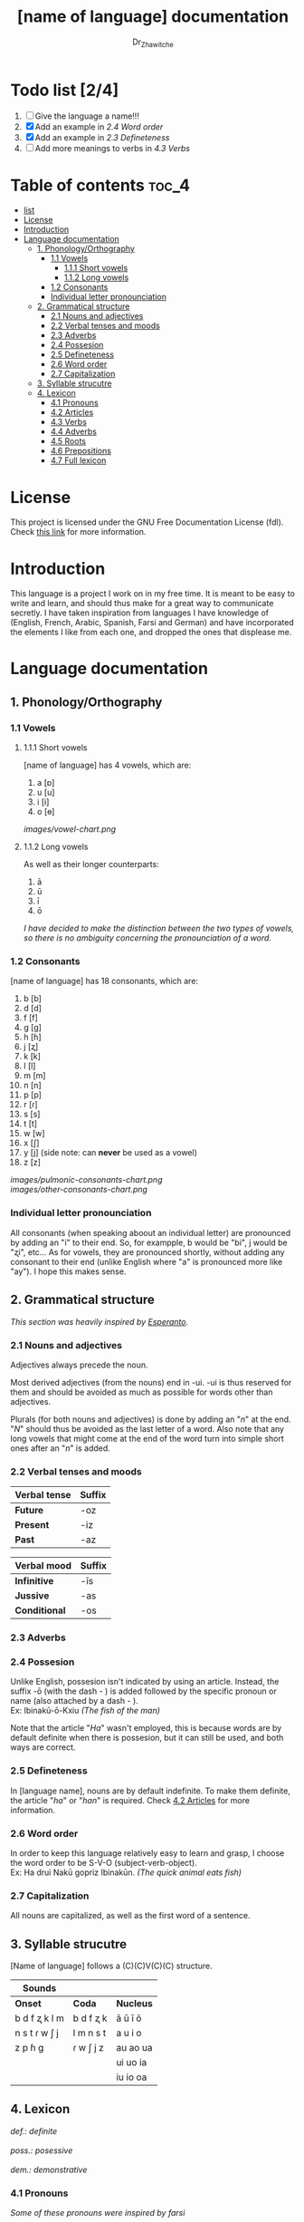 #+title: [name of language] documentation
#+DESCRIPTION: Official documentation for the ----- language
#+AUTHOR:  Dr_Zhawitche
#+OPTIONS: \n:t

* Todo list  [2/4]
1. [ ] Give the language a name!!!
2. [X] Add an example in [[2.4 Word order]]
3. [X] Add an example in [[2.3 Defineteness]]
4. [ ] Add more meanings to verbs in [[4.3 Verbs]]

* Table of contents :toc_4:
- [[#list--24][list]]
- [[#license][License]]
- [[#introduction][Introduction]]
- [[#language-documentation][Language documentation]]
  - [[#1-phonologyorthography][1. Phonology/Orthography]]
    - [[#11-vowels][1.1 Vowels]]
      - [[#111-short-vowels][1.1.1 Short vowels]]
      - [[#112-long-vowels][1.1.2 Long vowels]]
    - [[#12-consonants][1.2 Consonants]]
    - [[#individual-letter-pronounciation][Individual letter pronounciation]]
  - [[#2-grammatical-structure][2. Grammatical structure]]
    - [[#21-nouns-and-adjectives][2.1 Nouns and adjectives]]
    - [[#22-verbal-tenses-and-moods][2.2 Verbal tenses and moods]]
    - [[#23-adverbs][2.3 Adverbs]]
    - [[#24-possesion][2.4 Possesion]]
    - [[#25-defineteness][2.5 Defineteness]]
    - [[#26-word-order][2.6 Word order]]
    - [[#27-capitalization][2.7 Capitalization]]
  - [[#3-syllable-strucutre][3. Syllable strucutre]]
  - [[#4-lexicon][4. Lexicon]]
    - [[#41-pronouns][4.1 Pronouns]]
    - [[#42-articles][4.2 Articles]]
    - [[#43-verbs][4.3 Verbs]]
    - [[#44-adverbs][4.4 Adverbs]]
    - [[#45-roots][4.5 Roots]]
    - [[#46-prepositions][4.6 Prepositions]]
    - [[#47-full-lexicon][4.7 Full lexicon]]

* License
This project is licensed under the GNU Free Documentation License (fdl). Check [[https://www.gnu.org/licenses/fdl-1.3.en.html][this link]] for more information.


* Introduction
This language is a project I work on in my free time. It is meant to be easy to write and learn, and should thus make for a great way to communicate secretly. I have taken inspiration from languages I have knowledge of (English, French, Arabic, Spanish, Farsi and German) and have incorporated the elements I like from each one, and dropped the ones that displease me.


* Language documentation

** 1. Phonology/Orthography
*** 1.1 Vowels
**** 1.1.1 Short vowels
[name of language] has 4 vowels, which are:
1. a [ɒ]
2. u [u]
3. i [i]
4. o [ɵ]
[[images/vowel-chart.png]]

**** 1.1.2 Long vowels
As well as their longer counterparts:
1. ā
2. ū
3. ī
4. ō

/I have decided to make the distinction between the two types of vowels, so there is no ambiguity concerning the pronounciation of a word./

*** 1.2 Consonants
[name of language] has 18 consonants, which are:
1. b [b]
2. d [d]
3. f [f]
4. g [g]
5. h [ɦ]
6. j [ʐ]
7. k [k]
8. l [l]
9. m [m]
10. n [n]
11. p [p]
12. r [ɾ]
13. s [s]
14. t [t]
15. w [w]
16. x [ʃ]
17. y [j] (side note: can *never* be used as a vowel)
18. z [z]
[[images/pulmonic-consonants-chart.png]]
[[images/other-consonants-chart.png]]

*** Individual letter pronounciation
All consonants (when speaking aboout an individual letter) are pronounced by adding an "i" to their end. So, for exampple, b would be "bi", j would be "ʐi", etc... As for vowels, they are pronounced shortly, without adding any consonant to their end (unlike English where "a" is pronounced more like "ay"). I hope this makes sense.


** 2. Grammatical structure

/This section was heavily inspired by [[https://en.wikipedia.org/wiki/Esperanto][Esperanto]]./

*** 2.1 Nouns and adjectives

Adjectives always ​precede the noun.

Most derived adjectives (from the nouns) end in -ui. -ui is thus reserved for them and should be avoided as much as possible for words other than adjectives.

Plurals (for both nouns and adjectives) is done by adding an "/n/" at the end. "/N/" should thus be avoided as the last letter of a word. Also note that any long vowels that might come at the end of the word turn into simple short ones after an "/n/" is added.

*** 2.2 Verbal tenses and moods

|----------------+----------|
| *Verbal tense* | *Suffix* |
|----------------+----------|
| *Future*       | -oz      |
| *Present*      | -iz      |
| *Past*         | -az      |
|----------------+----------|


| *Verbal mood* | *Suffix* |
|---------------+----------|
| *Infinitive*  | -īs      |
| *Jussive*     | -as      |
| *Conditional* | -os      |
|---------------+----------|

*** 2.3 Adverbs


*** 2.4 Possesion

Unlike English, possesion isn't indicated by using an article. Instead, the suffix -ō (with the dash - ) is added followed by the specific pronoun or name (also attached by a dash - ).
Ex: Ibinakū-ō-Kxiu /(The fish of the man)/

Note that the article "/Ha/" wasn't employed, this is because words are by default definite when there is possesion, but it can still be used, and both ways are correct.

*** 2.5 Defineteness
In [language name], nouns are by default indefinite. To make them definite, the article "/ha/" or "/han/" is required. Check [[#42-articles][4.2 Articles]] for more information.

*** 2.6 Word order
In order to keep this language relatively easy to learn and grasp, I choose the word order to be S-V-O (subject-verb-object).
Ex: Ha drui Nakū gopriz Ibinakūn. /(The quick animal eats fish)/


*** 2.7 Capitalization
All nouns are capitalized, as well as the first word of a sentence.


** 3. Syllable strucutre
[Name of language] follows a (C)(C)V(C)(C) structure.

|---------------+-----------+-----------|
| *Sounds*      |           |           |
|---------------+-----------+-----------|
| *Onset*       | *Coda*    | *Nucleus* |
|---------------+-----------+-----------|
| b d f ʐ k l m | b d f ʐ k | ā ū ī ō   |
| n s t ɾ w ʃ j | l m n s t | a u i o   |
| z p ɦ g       | ɾ w ʃ j z | au ao ua  |
|               |           | ui uo ia  |
|               |           | iu io  oa |
|---------------+-----------+-----------|


** 4. Lexicon
#+BEGIN_VERSE
/def.: definite/
/poss.: posessive/
/dem.: demonstrative/
#+END_VERSE
*** 4.1 Pronouns

/Some of these pronouns were inspired by farsi/

|  # | *Word* | *Class* | *Definition*                                                                    | *Equivalent(s)*     |
|----+--------+---------+---------------------------------------------------------------------------------+---------------------|
| 1. | /Yī/   | p.      | 1. The one person who is speaking, the subject of the sentence.                 | "I", "Me".          |
|    |        |         |                                                                                 |                     |
|----+--------+---------+---------------------------------------------------------------------------------+---------------------|
| 2. | /Dō/   | p.      | 1. Used to refer to the one (singular) being addressed .                        | "You"               |
|    |        |         |                                                                                 |                     |
|----+--------+---------+---------------------------------------------------------------------------------+---------------------|
| 3. | /Ām/   | p.      | 1. Used to refer to someone who is neither a speaker nor a listener, regardless | "He", "She", "They" |
|    |        |         | of gender.                                                                      |                     |
|----+--------+---------+---------------------------------------------------------------------------------+---------------------|
| 4. | /Mā/   | p.      | 1. The speaker plus one or more other people as the subject of the sentence.    | "We", "Us"          |
|    |        |         |                                                                                 |                     |
|----+--------+---------+---------------------------------------------------------------------------------+---------------------|
| 5. | /Xmā/  | p.      | 1. Used to refer to the ones (plural) being addressed.                          | "You"               |
|    |        |         |                                                                                 |                     |
|----+--------+---------+---------------------------------------------------------------------------------+---------------------|
| 6. | /Aōn/  | p.      | 1. Used to refer to two or more people who are neither speakers nor listeners,  | "They"              |
|    |        |         | regardless of gender.                                                           |                     |
|----+--------+---------+---------------------------------------------------------------------------------+---------------------|


*** 4.2 Articles
[name of language] has one article for defineteness, that can appear in two different ways. "/Ha/" is the singular equivalent of "the" and "/Han/" a plural one.

|  # | *Word* | *Class* | *Definition*                                                                                        | *Equivalent(s)* |
|----+--------+---------+-----------------------------------------------------------------------------------------------------+-----------------|
| 1. | /Ha/   | def. a. | 1. Used before singular nouns and noun phrases that denote particular, specified persons or things. | "The"           |
|    |        |         |                                                                                                     |                 |
|----+--------+---------+-----------------------------------------------------------------------------------------------------+-----------------|
| 2. | /Han/  | def. a. | 2. Used before plural nouns and noun phrases that denote particular, specified persons or things.   | "The"           |
|    |        |         |                                                                                                     |                 |
|----+--------+---------+-----------------------------------------------------------------------------------------------------+-----------------|

*** 4.3 Verbs
Note: Because verb conjugation is very simple and only depends on the time/mood, there isn't much of a point in conjugating every single verb that will be listed here. For more information check [[#22-verbal-tenses-and-moods][2.2 Verbal tenses and moods]].

| *Word*  | *Class* | *Definition*                                                                      | *Equivalent(s)*                   |
|---------+---------+-----------------------------------------------------------------------------------+-----------------------------------|
| Dirīs   | v.      | 1. Related to doing an action                                                     |                                   |
|         |         | 2. Related to making, or fabricating something                                    |                                   |
|         |         |                                                                                   |                                   |
|---------+---------+-----------------------------------------------------------------------------------+-----------------------------------|
| Goprīs  | v.      | 1. To eat, to consume food                                                        | "To eat", "To devoure"            |
|         |         |                                                                                   |                                   |
|---------+---------+-----------------------------------------------------------------------------------+-----------------------------------|
| Hatīs   | v.      | 1. To have strong affection towards something or someone, to hold dear            | "To like", "To love", "To enjoy", |
|         |         | 2. To enjoy something, someone, or a concept, to like                             | "To cherish"                      |
|         |         |                                                                                   |                                   |
|---------+---------+-----------------------------------------------------------------------------------+-----------------------------------|
| Humirīs | v.      | 1. To speak (made by combining the root for speech and the verb /Dirīs/ (to Do))  |                                   |
|         |         |                                                                                   |                                   |
|---------+---------+-----------------------------------------------------------------------------------+-----------------------------------|
| Ibīs    | v.      | 1. To flow, to move in a stream                                                   | "To flow", "To originate", "To    |
|         |         | 2. To proceed smoothly and easily                                                 | come from"                        |
|         |         | 3. To derive or come from                                                         |                                   |
|         |         |                                                                                   |                                   |
|---------+---------+-----------------------------------------------------------------------------------+-----------------------------------|
| Klīs    | v.      | 1. To be                                                                          | "To be'                           |
|         |         |                                                                                   |                                   |
|---------+---------+-----------------------------------------------------------------------------------+-----------------------------------|
| Tikīs   | v.      | 1. To have something, to be in possesion of it, whether literal or not            | "To have", "To own"               |
|         |         |                                                                                   |                                   |
|---------+---------+-----------------------------------------------------------------------------------+-----------------------------------|

*** 4.4 Adverbs


*** 4.5 Roots


| *Root* | *Definition*                                                                    |
|--------+---------------------------------------------------------------------------------|
| Dani   | 1. Related to a place, an area                                                  |
|        |                                                                                 |
|--------+---------------------------------------------------------------------------------|
| Diri   | 1. Related to doing an action                                                   |
|        | 2. Related to making, or fabricating something                                  |
|        | (Can be added as a affix -dir at the end of a word to indicated an action done) |
|--------+---------------------------------------------------------------------------------|
| Gopri  | 1. Related to eating                                                            |
|        |                                                                                 |
|--------+---------------------------------------------------------------------------------|
| Hati   | 1. Related to love                                                              |
|        | 2. Related to liking something or someone                                       |
|        |                                                                                 |
|--------+---------------------------------------------------------------------------------|
| Humi   | 1. Related to speech                                                            |
|        |                                                                                 |
|--------+---------------------------------------------------------------------------------|
| Ibi    | 1. Related to water                                                             |
|        |                                                                                 |
|--------+---------------------------------------------------------------------------------|
| Kli    | 1. Related to being                                                             |
|        |                                                                                 |
|--------+---------------------------------------------------------------------------------|
| Kxi    | 1. Related to boy, man, or masculinity in general                               |
|        |                                                                                 |
|--------+---------------------------------------------------------------------------------|
| Naki   | 1. Related to animals                                                           |
|        | 2. Related to being savage, feral                                               |
|        |                                                                                 |
|--------+---------------------------------------------------------------------------------|
| Nri    | 1. Related to speed, swiftness                                                  |
|        |                                                                                 |
|--------+---------------------------------------------------------------------------------|
| Nxāli  | 1. Related to girl, woman or femininity in general                              |
|        |                                                                                 |
|--------+---------------------------------------------------------------------------------|
| Oki    | 1. Related to small, opposite of big                                            |
|        |                                                                                 |
|--------+---------------------------------------------------------------------------------|
| Rūxi   | 1. Related to tree                                                              |
|        |                                                                                 |
|--------+---------------------------------------------------------------------------------|
| Su     | 1. (When used individually) No                                                  |
|        | 2. Related to negation, can be used to make a verb negative                     |
|        | 3. (As an affix) Equivalent to something like "un-"                             |
|        |                                                                                 |
|--------+---------------------------------------------------------------------------------|
| Tiki   | 1. Related to having, being in possesion of something                           |
|        |                                                                                 |
|--------+---------------------------------------------------------------------------------|
| Tlahi  | 1. Related to the Sun                                                           |
|        |                                                                                 |
|--------+---------------------------------------------------------------------------------|
| Zutri  | 1. Related to light                                                             |
|        |                                                                                 |
|--------+---------------------------------------------------------------------------------|


*** 4.6 Prepositions


| *Word* | *Class* | *Definition*                                                 | *Equivalent(s)* |
|--------+---------+--------------------------------------------------------------+-----------------|
| Bā     | prep.   | 1. With                                                      |                 |
|        |         | Ex: Ha Kxiu gopriz Ibinakun bā Nakū-ō-Ām                     | "With"          |
|        |         | (The boy eats fish with his pet. )                           |                 |
|--------+---------+--------------------------------------------------------------+-----------------|
| Ax     | prep.   | 1. From                                                      | "From"          |
|        |         | Ex : Yī kliz ax ha "Planet earth" (I come from Planet Earth) |                 |
|--------+---------+--------------------------------------------------------------+-----------------|
| Xhā    | prep.   | 1. To                                                        | "To"            |
|        |         | Ex: Yī ibiz xhā ha ibo. (I go to the water)                  |                 |
|        |         |                                                              |                 |
|--------+---------+--------------------------------------------------------------+-----------------|
| subā   | prep.   | 1. Without                                                   |                 |
|        |         | Ex: Ha Kxiu gopriz Ibinakun subā Okinakū-ō-Ām.               | "With"          |
|        |         | (The boy eats fish without his pet. )                        |                 |
|--------+---------+--------------------------------------------------------------+-----------------|

*** 4.7 Full lexicon

| *Word*     | *Class* | *Definition*                                                                      | *Equivalent(s)*                             |
|------------+---------+-----------------------------------------------------------------------------------+---------------------------------------------|
| Ax         | prep.   | 1. From                                                                           | "From"                                      |
|            |         | Ex : Yī kliz ax ha "Planet earth" (I come from Planet Earth)                      |                                             |
|            |         |                                                                                   |                                             |
|------------+---------+-----------------------------------------------------------------------------------+---------------------------------------------|
| Dirīs      | v.      | 1.To do an action                                                                 | "To do", "To make", "To create",            |
|            |         | 2.To make, or fabricate something                                                 | "To fabricate"                              |
|            |         |                                                                                   |                                             |
|------------+---------+-----------------------------------------------------------------------------------+---------------------------------------------|
| Dana       | n.      | 1. A place, an area                                                               | "Place", "Area"                             |
|            |         |                                                                                   |                                             |
|------------+---------+-----------------------------------------------------------------------------------+---------------------------------------------|
| Goprīs     | v.      | 1. To eat, to consume food                                                        | "To eat", "To devoure"                      |
|            |         |                                                                                   |                                             |
|------------+---------+-----------------------------------------------------------------------------------+---------------------------------------------|
| Goprū      | n.      | 1. Food, a meal                                                                   | "Food", "Meal"                              |
|            |         |                                                                                   |                                             |
|------------+---------+-----------------------------------------------------------------------------------+---------------------------------------------|
| Goprui     | adj.    | 1. Hungry, wanting to eat                                                         | "Hungry", "Desirous", "Avid"                |
|            |         | 2. (Colloquial), someone who is very avid, always wanting to have more.           |                                             |
|            |         |                                                                                   |                                             |
|------------+---------+-----------------------------------------------------------------------------------+---------------------------------------------|
| Hatīs      | v.      | 1. To have strong affection towards something or someone, to hold dear            | "To like", "To love", "To enjoy",           |
|            |         | 2. To enjoy something, someone, or a concept, to like                             | "To cherish"                                |
|            |         |                                                                                   |                                             |
|------------+---------+-----------------------------------------------------------------------------------+---------------------------------------------|
| Hatū       | n.      | 1. Strong affection towards something or someone, cherishment, kinship            | "Love", "Cherishment", "Liking",            |
|            |         | 2. Favorable regard, liking                                                       | "Enjoyment"                                 |
|            |         |                                                                                   |                                             |
|------------+---------+-----------------------------------------------------------------------------------+---------------------------------------------|
| Hatui      | adj.    | 1. Loved, cherished                                                               | "Loved", "Liked", "Cherished",              |
|            |         | 2. Enjoyed, appreciated                                                           | "Enjoyed"                                   |
|            |         |                                                                                   |                                             |
|------------+---------+-----------------------------------------------------------------------------------+---------------------------------------------|
| Humidana   | n.      | 1. (Literally place of speech) Living room                                        | "Living room", "Auditorium", "Meeting room" |
|            |         | 2. Auditorium, or any other place outside of the home used for giving and         |                                             |
|            |         | attending speeches.                                                               |                                             |
|            |         |                                                                                   |                                             |
|------------+---------+-----------------------------------------------------------------------------------+---------------------------------------------|
| Humū       | n.      | 1. What results in the action of talking                                          | "Speech", "Word (as in someone's word)",    |
|            |         |                                                                                   |                                             |
|------------+---------+-----------------------------------------------------------------------------------+---------------------------------------------|
| Ibīs       | v.      | 1. To flow, to move in a stream                                                   | "To flow", "To originate", "To              |
|            |         | 2. To proceed smoothly and easily                                                 | come from", "To go"                         |
|            |         | 3. To derive or come from (if used with ax)                                       |                                             |
|            |         | 4. (Colloquial) To go somewhere (if used with xhā)                                |                                             |
|            |         |                                                                                   |                                             |
|------------+---------+-----------------------------------------------------------------------------------+---------------------------------------------|
| Ibō        | n.      | 1. Water                                                                          | "Water"                                     |
|            |         |                                                                                   |                                             |
|------------+---------+-----------------------------------------------------------------------------------+---------------------------------------------|
| Ibidana    | n.      | 1. (Literal "Water place") A lake                                                 | "Lake"                                      |
|            |         |                                                                                   |                                             |
|------------+---------+-----------------------------------------------------------------------------------+---------------------------------------------|
| Ibinakū    | n.      | 1.(Literally water animal) A fish                                                 | "Fish"                                      |
|            |         | 2. By extension, anything that lives in the water                                 |                                             |
|            |         |                                                                                   |                                             |
|------------+---------+-----------------------------------------------------------------------------------+---------------------------------------------|
| Ibui       | n.      | 1. Wet, covered with water                                                        | "Wet", "Watery", "Aquatic", "Marine"        |
|            |         | 2. Related to water, /aquatic/                                                    |                                             |
|            |         |                                                                                   |                                             |
|------------+---------+-----------------------------------------------------------------------------------+---------------------------------------------|
| Klīs       | v.      | 1. To be                                                                          | "To be"                                     |
|            |         |                                                                                   |                                             |
|------------+---------+-----------------------------------------------------------------------------------+---------------------------------------------|
| Kxiu       | n.      | 1. A boy or man                                                                   | "Man", "Boy", "Male"                        |
|            |         | 2. By extension, a male from any species                                          |                                             |
|            |         |                                                                                   |                                             |
|------------+---------+-----------------------------------------------------------------------------------+---------------------------------------------|
| Nakū       | n.      | 1. An animal, a beast                                                             | "Animal", "Beast"                           |
|            |         | 2. (Colloquial) Someone who is either stupid or ill manered                       |                                             |
|------------+---------+-----------------------------------------------------------------------------------+---------------------------------------------|
| Nakui      | adj.    | 1. Savage, wild                                                                   | "Savage", "Wild", "Unmannered",             |
|            |         | 2. (Colloquial) Said about someone who is uncivilized, lacks manners              | "Uncivilized"                               |
|            |         |                                                                                   |                                             |
|------------+---------+-----------------------------------------------------------------------------------+---------------------------------------------|
| Nrī        | n.      | 1. Speed                                                                          | "Speed"                                     |
|            |         |                                                                                   |                                             |
|------------+---------+-----------------------------------------------------------------------------------+---------------------------------------------|
| Nrui       | adj.    | 1. Quick, speedy, that moves in a quick manner                                    | "Swift", "Quick", "Fast", "Rapid"           |
|            |         |                                                                                   |                                             |
|------------+---------+-----------------------------------------------------------------------------------+---------------------------------------------|
| Nxālu      | n.      | 1. A girl or women                                                                | "Girl", "Woman", "Female"                   |
|            |         | 2. By extension, a female from any species                                        |                                             |
|            |         |                                                                                   |                                             |
|------------+---------+-----------------------------------------------------------------------------------+---------------------------------------------|
| Okibidana  | n.      | 1. (Literally "Small water place") A small water point, a pond                    | "Pont", "Small lake"                        |
|            |         |                                                                                   |                                             |
|------------+---------+-----------------------------------------------------------------------------------+---------------------------------------------|
| Okikxiu    | n.      | 1. (Literally small man) A young boy, a child                                     | "Kid", "Young man", "Child"                 |
|            |         |                                                                                   |                                             |
|------------+---------+-----------------------------------------------------------------------------------+---------------------------------------------|
| Okinakū    | n.      | 1. (Literally small animal) A pet                                                 | "Pet"                                       |
|            |         |                                                                                   |                                             |
|------------+---------+-----------------------------------------------------------------------------------+---------------------------------------------|
| Okinxālu   | n.      | 1. (Literally small man) A young boy, a child                                     | "Kid", "Young man", "Child"                 |
|            |         |                                                                                   |                                             |
|------------+---------+-----------------------------------------------------------------------------------+---------------------------------------------|
| Okui       | adj.    | 1. Small, of small size, opposite of big                                          | "Small"                                     |
|            |         |                                                                                   |                                             |
|------------+---------+-----------------------------------------------------------------------------------+---------------------------------------------|
| Rūxidana   | n.      | 1. (Literally tree place) A forest, or any piece of land with a tree growth       | "Forest"                                    |
|            |         |                                                                                   |                                             |
|------------+---------+-----------------------------------------------------------------------------------+---------------------------------------------|
| Rūxu       | n.      | 1. Tree                                                                           | "Tree"                                      |
|            |         |                                                                                   |                                             |
|------------+---------+-----------------------------------------------------------------------------------+---------------------------------------------|
| Rūku       | n.      | 1. A day                                                                          | "Day", "Today"                              |
|            |         | 2. When used with /ha/, can mean today                                            |                                             |
|------------+---------+-----------------------------------------------------------------------------------+---------------------------------------------|
| Su         | adj.    | 1. (When used alone) No                                                           | "No", "Do/Does not"                         |
|            |         | 2. (When used in front of a verb) Indicates negation, makes a verb negative       |                                             |
|            |         |                                                                                   |                                             |
|------------+---------+-----------------------------------------------------------------------------------+---------------------------------------------|
| Sunakui    | adj.    | 1. Non savage, domestiquated                                                      | "Domestiquated", "Good manered",            |
|            |         | 2. (Colloquial) Civilized, good mannered                                          | "Civilized"                                 |
|            |         |                                                                                   |                                             |
|------------+---------+-----------------------------------------------------------------------------------+---------------------------------------------|
| Tikīs      | v.      | 1. To have something, to be in possesion of it, whether literal or not            | "To have", "To own"                         |
|            |         |                                                                                   |                                             |
|------------+---------+-----------------------------------------------------------------------------------+---------------------------------------------|
| Talhizutrū | n.      | 1.(Literally Sun-light)Sunlight, sunshine, any light that comes                   | "Sun ray", "Sunshine", "Sunlight"           |
|            |         | from the sun                                                                      |                                             |
|------------+---------+-----------------------------------------------------------------------------------+---------------------------------------------|
| Tlahirukū  | n.      | 1. (Literally sun day) Refers to the "day", part of the day (when there is light, | "Day"                                       |
|            |         | when the sun is still up.                                                         |                                             |
|            |         |                                                                                   |                                             |
|------------+---------+-----------------------------------------------------------------------------------+---------------------------------------------|
| Tlahū      | n.      | 1. The Sun                                                                        | "Sun"                                       |
|            |         |                                                                                   |                                             |
|------------+---------+-----------------------------------------------------------------------------------+---------------------------------------------|
| Xhā        | prep.   | 1. To                                                                             | "To"                                        |
|            |         | Ex: Yī ibiz xhā ha ibo. (I go to the water)                                       |                                             |
|            |         |                                                                                   |                                             |
|------------+---------+-----------------------------------------------------------------------------------+---------------------------------------------|
| Zutrīs     | n.      | 1. (Literally to light) To shine                                                  | "To shine"                                  |
|            |         |                                                                                   |                                             |
|------------+---------+-----------------------------------------------------------------------------------+---------------------------------------------|
| Zutrū      | n.      | 1. Light                                                                          | "Light"                                     |
|            |         |                                                                                   |                                             |
|------------+---------+-----------------------------------------------------------------------------------+---------------------------------------------|
